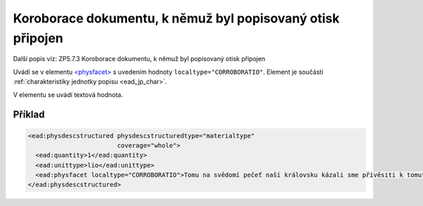 .. _ead_item_types_corroboratio:

=============================================================
Koroborace dokumentu, k němuž byl popisovaný otisk připojen
=============================================================

Další popis viz: ZP5.7.3 Koroborace dokumentu, k němuž byl popisovaný otisk připojen

Uvádí se v elementu `<physfacet> <http://www.loc.gov/ead/EAD3taglib/EAD3.html#elem-physfacet>`_
s uvedením hodnoty ``localtype="CORROBORATIO"``. 
Element je součástí :ref:`charakteristiky jednotky popisu <ead_jp_char>`. 

V elementu se uvádí textová hodnota.

Příklad
===========

.. code-block:: xml

   <ead:physdescstructured physdescstructuredtype="materialtype" 
                           coverage="whole">
     <ead:quantity>1</ead:quantity>
     <ead:unittype>lio</ead:unittype>
     <ead:physfacet localtype="CORROBORATIO">Tomu na svědomí pečeť naší královsku kázali sme přivěsiti k tomuto listu.</ead:physfacet>
   </ead:physdescstructured>

